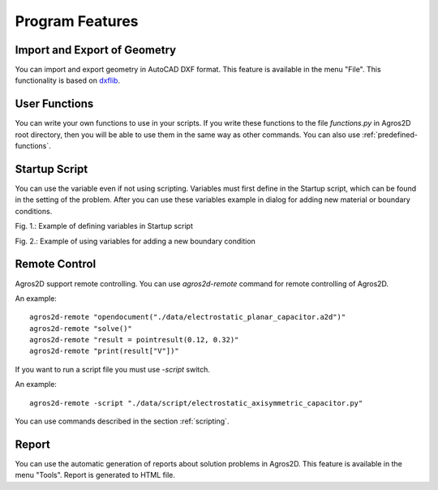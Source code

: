 .. highlight:: python

Program Features
================

Import and Export of Geometry
-----------------------------

You can import and export geometry in AutoCAD DXF format. This feature is available in the menu "File". This functionality is based on dxflib_.

User Functions
--------------

You can write your own functions to use in your scripts. If you write these functions to the file *functions.py* in Agros2D root directory, then you will be able to use them in the same way as other commands. You can also use :ref:`predefined-functions`.

.. index:: agros2d-remote

Startup Script
--------------

You can use the variable even if not using scripting. Variables must first define in the Startup script, which can be found in the setting of the problem. After you can use these variables example in dialog for adding new material or boundary conditions.

.. image:: ./startup_script.png

Fig. 1.: Example of defining variables in Startup script

.. image:: ./boundary_condition.png

Fig. 2.: Example of using variables for adding a new boundary condition

Remote Control
--------------

Agros2D support remote controlling. You can use *agros2d-remote* command for remote controlling of Agros2D.

An example: ::

 agros2d-remote "opendocument("./data/electrostatic_planar_capacitor.a2d")"
 agros2d-remote "solve()"
 agros2d-remote "result = pointresult(0.12, 0.32)"
 agros2d-remote "print(result["V"])"

If you want to run a script file you must use *-script* switch.

An example: ::

 agros2d-remote -script "./data/script/electrostatic_axisymmetric_capacitor.py"

You can use commands described in the section :ref:`scripting`.

Report
------

You can use the automatic generation of reports about solution problems in Agros2D. This feature is available in the menu "Tools". Report is generated to HTML file.

.. _dxflib: http://www.ribbonsoft.com/dxflib.html
